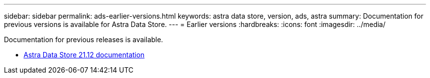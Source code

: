 ---
sidebar: sidebar
permalink: ads-earlier-versions.html
keywords: astra data store, version, ads, astra
summary: Documentation for previous versions is available for Astra Data Store.
---
= Earlier versions
:hardbreaks:
:icons: font
:imagesdir: ../media/

Documentation for previous releases is available.

* https://docs.netapp.com/us-en/astra-data-store-2112/index.html[Astra Data Store 21.12 documentation^]
